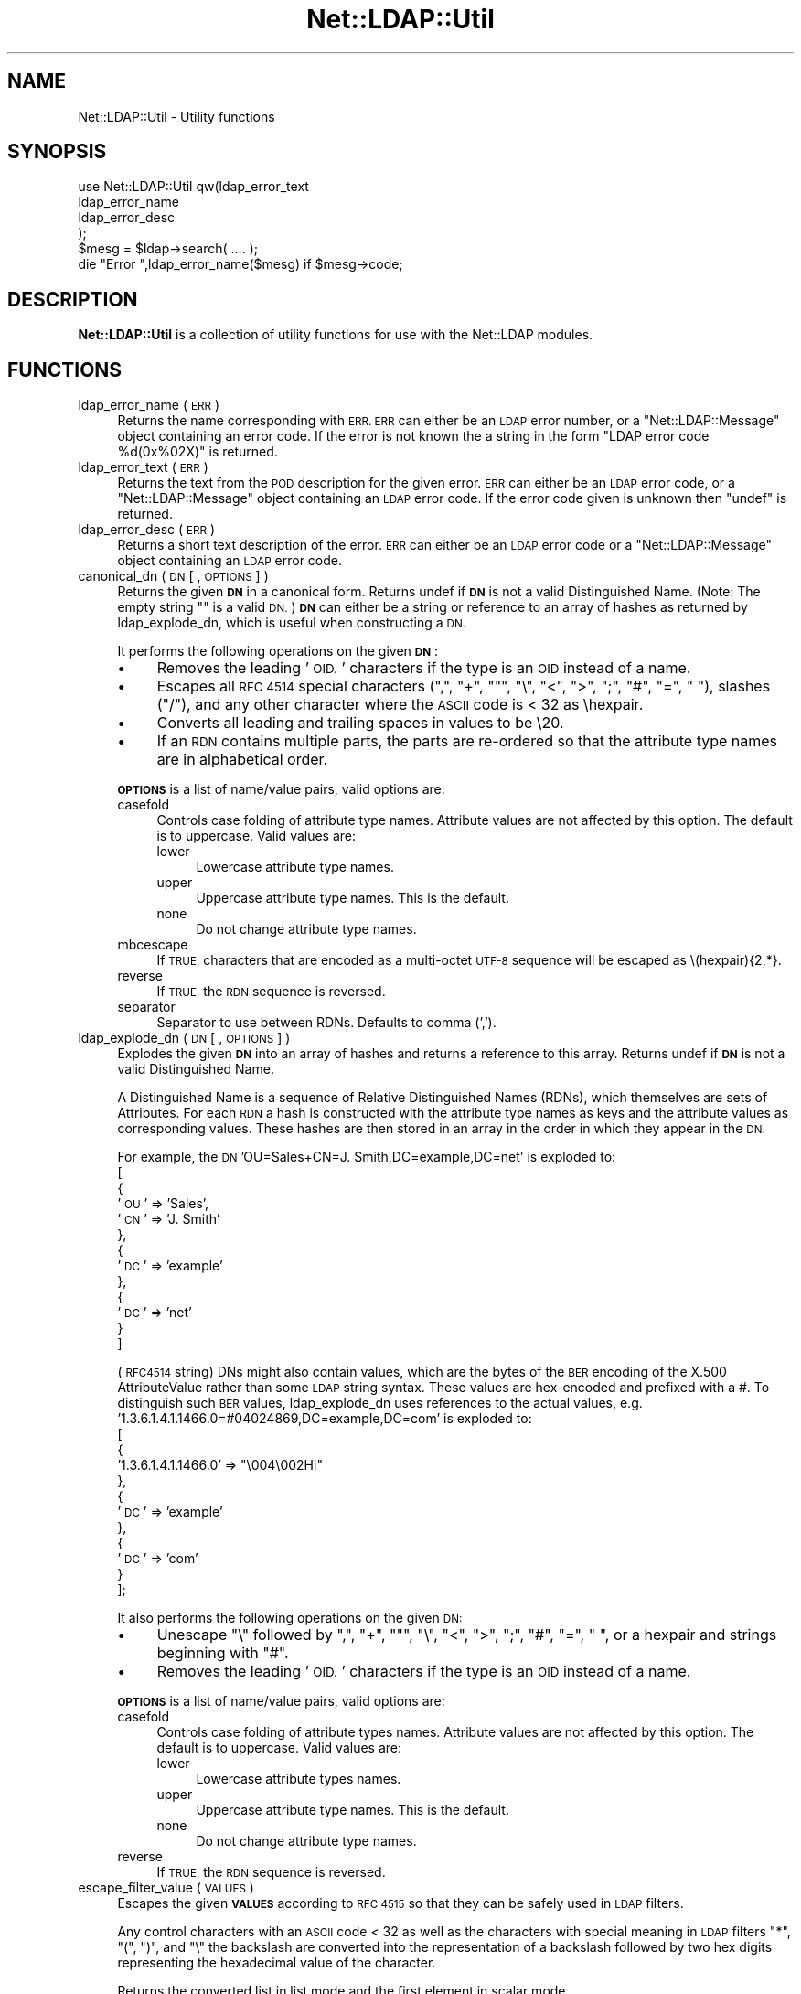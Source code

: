 .\" Automatically generated by Pod::Man 4.10 (Pod::Simple 3.35)
.\"
.\" Standard preamble:
.\" ========================================================================
.de Sp \" Vertical space (when we can't use .PP)
.if t .sp .5v
.if n .sp
..
.de Vb \" Begin verbatim text
.ft CW
.nf
.ne \\$1
..
.de Ve \" End verbatim text
.ft R
.fi
..
.\" Set up some character translations and predefined strings.  \*(-- will
.\" give an unbreakable dash, \*(PI will give pi, \*(L" will give a left
.\" double quote, and \*(R" will give a right double quote.  \*(C+ will
.\" give a nicer C++.  Capital omega is used to do unbreakable dashes and
.\" therefore won't be available.  \*(C` and \*(C' expand to `' in nroff,
.\" nothing in troff, for use with C<>.
.tr \(*W-
.ds C+ C\v'-.1v'\h'-1p'\s-2+\h'-1p'+\s0\v'.1v'\h'-1p'
.ie n \{\
.    ds -- \(*W-
.    ds PI pi
.    if (\n(.H=4u)&(1m=24u) .ds -- \(*W\h'-12u'\(*W\h'-12u'-\" diablo 10 pitch
.    if (\n(.H=4u)&(1m=20u) .ds -- \(*W\h'-12u'\(*W\h'-8u'-\"  diablo 12 pitch
.    ds L" ""
.    ds R" ""
.    ds C` ""
.    ds C' ""
'br\}
.el\{\
.    ds -- \|\(em\|
.    ds PI \(*p
.    ds L" ``
.    ds R" ''
.    ds C`
.    ds C'
'br\}
.\"
.\" Escape single quotes in literal strings from groff's Unicode transform.
.ie \n(.g .ds Aq \(aq
.el       .ds Aq '
.\"
.\" If the F register is >0, we'll generate index entries on stderr for
.\" titles (.TH), headers (.SH), subsections (.SS), items (.Ip), and index
.\" entries marked with X<> in POD.  Of course, you'll have to process the
.\" output yourself in some meaningful fashion.
.\"
.\" Avoid warning from groff about undefined register 'F'.
.de IX
..
.nr rF 0
.if \n(.g .if rF .nr rF 1
.if (\n(rF:(\n(.g==0)) \{\
.    if \nF \{\
.        de IX
.        tm Index:\\$1\t\\n%\t"\\$2"
..
.        if !\nF==2 \{\
.            nr % 0
.            nr F 2
.        \}
.    \}
.\}
.rr rF
.\" ========================================================================
.\"
.IX Title "Net::LDAP::Util 3"
.TH Net::LDAP::Util 3 "2019-04-16" "perl v5.28.2" "User Contributed Perl Documentation"
.\" For nroff, turn off justification.  Always turn off hyphenation; it makes
.\" way too many mistakes in technical documents.
.if n .ad l
.nh
.SH "NAME"
Net::LDAP::Util \- Utility functions
.SH "SYNOPSIS"
.IX Header "SYNOPSIS"
.Vb 4
\&  use Net::LDAP::Util qw(ldap_error_text
\&                         ldap_error_name
\&                         ldap_error_desc
\&                        );
\&
\&  $mesg = $ldap\->search( .... );
\&
\&  die "Error ",ldap_error_name($mesg)  if $mesg\->code;
.Ve
.SH "DESCRIPTION"
.IX Header "DESCRIPTION"
\&\fBNet::LDAP::Util\fR is a collection of utility functions for use with
the Net::LDAP modules.
.SH "FUNCTIONS"
.IX Header "FUNCTIONS"
.IP "ldap_error_name ( \s-1ERR\s0 )" 4
.IX Item "ldap_error_name ( ERR )"
Returns the name corresponding with \s-1ERR. ERR\s0 can either be an \s-1LDAP\s0
error number, or a \f(CW\*(C`Net::LDAP::Message\*(C'\fR object containing an error
code. If the error is not known the a string in the form \f(CW"LDAP error
code %d(0x%02X)"\fR is returned.
.IP "ldap_error_text ( \s-1ERR\s0 )" 4
.IX Item "ldap_error_text ( ERR )"
Returns the text from the \s-1POD\s0 description for the given error. \s-1ERR\s0 can
either be an \s-1LDAP\s0 error code, or a \f(CW\*(C`Net::LDAP::Message\*(C'\fR object
containing an \s-1LDAP\s0 error code. If the error code given is unknown then
\&\f(CW\*(C`undef\*(C'\fR is returned.
.IP "ldap_error_desc ( \s-1ERR\s0 )" 4
.IX Item "ldap_error_desc ( ERR )"
Returns a short text description of the error. \s-1ERR\s0 can either be an
\&\s-1LDAP\s0 error code or a \f(CW\*(C`Net::LDAP::Message\*(C'\fR object containing an \s-1LDAP\s0
error code.
.IP "canonical_dn ( \s-1DN\s0 [ , \s-1OPTIONS\s0 ] )" 4
.IX Item "canonical_dn ( DN [ , OPTIONS ] )"
Returns the given \fB\s-1DN\s0\fR in a canonical form. Returns undef if \fB\s-1DN\s0\fR is
not a valid Distinguished Name. (Note: The empty string "" is a valid \s-1DN.\s0)
\&\fB\s-1DN\s0\fR can either be a string or reference to an array of hashes as returned by
ldap_explode_dn, which is useful when constructing a \s-1DN.\s0
.Sp
It performs the following operations on the given \fB\s-1DN\s0\fR:
.RS 4
.IP "\(bu" 4
Removes the leading '\s-1OID.\s0' characters if the type is an \s-1OID\s0 instead
of a name.
.IP "\(bu" 4
Escapes all \s-1RFC 4514\s0 special characters (\*(L",\*(R", \*(L"+\*(R", ""\*(L", \*(R"\e\*(L", \*(R"<\*(L",
\&\*(R">\*(L", \*(R";\*(L", \*(R"#\*(L", \*(R"=\*(L", \*(R" \*(L"), slashes (\*(R"/"), and any other character
where the \s-1ASCII\s0 code is < 32 as \ehexpair.
.IP "\(bu" 4
Converts all leading and trailing spaces in values to be \e20.
.IP "\(bu" 4
If an \s-1RDN\s0 contains multiple parts, the parts are re-ordered so that
the attribute type names are in alphabetical order.
.RE
.RS 4
.Sp
\&\fB\s-1OPTIONS\s0\fR is a list of name/value pairs, valid options are:
.IP "casefold" 4
.IX Item "casefold"
Controls case folding of attribute type names. Attribute values are not
affected by this option. The default is to uppercase. Valid values are:
.RS 4
.IP "lower" 4
.IX Item "lower"
Lowercase attribute type names.
.IP "upper" 4
.IX Item "upper"
Uppercase attribute type names. This is the default.
.IP "none" 4
.IX Item "none"
Do not change attribute type names.
.RE
.RS 4
.RE
.IP "mbcescape" 4
.IX Item "mbcescape"
If \s-1TRUE,\s0 characters that are encoded as a multi-octet \s-1UTF\-8\s0 sequence
will be escaped as \e(hexpair){2,*}.
.IP "reverse" 4
.IX Item "reverse"
If \s-1TRUE,\s0 the \s-1RDN\s0 sequence is reversed.
.IP "separator" 4
.IX Item "separator"
Separator to use between RDNs. Defaults to comma (',').
.RE
.RS 4
.RE
.IP "ldap_explode_dn ( \s-1DN\s0 [ , \s-1OPTIONS\s0 ] )" 4
.IX Item "ldap_explode_dn ( DN [ , OPTIONS ] )"
Explodes the given \fB\s-1DN\s0\fR into an array of hashes and returns a reference to this
array. Returns undef if \fB\s-1DN\s0\fR is not a valid Distinguished Name.
.Sp
A Distinguished Name is a sequence of Relative Distinguished Names (RDNs), which
themselves are sets of Attributes. For each \s-1RDN\s0 a hash is constructed with the
attribute type names as keys and the attribute values as corresponding values.
These hashes are then stored in an array in the order in which they appear
in the \s-1DN.\s0
.Sp
For example, the \s-1DN\s0 'OU=Sales+CN=J. Smith,DC=example,DC=net' is exploded to:
 [
   {
     '\s-1OU\s0' => 'Sales',
     '\s-1CN\s0' => 'J. Smith'
   },
   {
     '\s-1DC\s0' => 'example'
   },
   {
     '\s-1DC\s0' => 'net'
   }
 ]
.Sp
(\s-1RFC4514\s0 string) DNs might also contain values, which are the bytes of the
\&\s-1BER\s0 encoding of the X.500 AttributeValue rather than some \s-1LDAP\s0 string syntax.
These values are hex-encoded and prefixed with a #. To distinguish such \s-1BER\s0
values, ldap_explode_dn uses references to the actual values,
e.g. '1.3.6.1.4.1.1466.0=#04024869,DC=example,DC=com' is exploded to:
 [
   {
     '1.3.6.1.4.1.1466.0' => \*(L"\e004\e002Hi\*(R"
   },
   {
     '\s-1DC\s0' => 'example'
   },
   {
     '\s-1DC\s0' => 'com'
   }
 ];
.Sp
It also performs the following operations on the given \s-1DN:\s0
.RS 4
.IP "\(bu" 4
Unescape \*(L"\e\*(R" followed by \*(L",\*(R", \*(L"+\*(R", ""\*(L", \*(R"\e\*(L", \*(R"<\*(L", \*(R">\*(L", \*(R";\*(L",
\&\*(R"#\*(L", \*(R"=\*(L", \*(R" \*(L", or a hexpair and strings beginning with \*(R"#".
.IP "\(bu" 4
Removes the leading '\s-1OID.\s0' characters if the type is an \s-1OID\s0 instead
of a name.
.RE
.RS 4
.Sp
\&\fB\s-1OPTIONS\s0\fR is a list of name/value pairs, valid options are:
.IP "casefold" 4
.IX Item "casefold"
Controls case folding of attribute types names. Attribute values are not
affected by this option. The default is to uppercase. Valid values are:
.RS 4
.IP "lower" 4
.IX Item "lower"
Lowercase attribute types names.
.IP "upper" 4
.IX Item "upper"
Uppercase attribute type names. This is the default.
.IP "none" 4
.IX Item "none"
Do not change attribute type names.
.RE
.RS 4
.RE
.IP "reverse" 4
.IX Item "reverse"
If \s-1TRUE,\s0 the \s-1RDN\s0 sequence is reversed.
.RE
.RS 4
.RE
.IP "escape_filter_value ( \s-1VALUES\s0 )" 4
.IX Item "escape_filter_value ( VALUES )"
Escapes the given \fB\s-1VALUES\s0\fR according to \s-1RFC 4515\s0 so that they
can be safely used in \s-1LDAP\s0 filters.
.Sp
Any control characters with an \s-1ASCII\s0 code < 32 as well as the
characters with special meaning in \s-1LDAP\s0 filters \*(L"*\*(R", \*(L"(\*(R", \*(L")\*(R",
and \*(L"\e\*(R" the backslash are converted into the representation
of a backslash followed by two hex digits representing the
hexadecimal value of the character.
.Sp
Returns the converted list in list mode and the first element
in scalar mode.
.IP "unescape_filter_value ( \s-1VALUES\s0 )" 4
.IX Item "unescape_filter_value ( VALUES )"
Undoes the conversion done by \fB\fBescape_filter_value()\fB\fR.
.Sp
Converts any sequences of a backslash followed by two hex digits
into the corresponding character.
.Sp
Returns the converted list in list mode and the first element
in scalar mode.
.IP "escape_dn_value ( \s-1VALUES\s0 )" 4
.IX Item "escape_dn_value ( VALUES )"
Escapes the given \fB\s-1VALUES\s0\fR according to \s-1RFC 4514\s0 so that they
can be safely used in \s-1LDAP\s0 DNs.
.Sp
The characters \*(L",\*(R", \*(L"+\*(R", ""\*(L", \*(R"\e\*(L", \*(R"<\*(L", \*(R">\*(L", \*(R";\*(L", \*(R"#\*(L", \*(R"=" with
a special meaning in section 2.4 of \s-1RFC 4514\s0 are preceded by a backslash.
Control characters with an \s-1ASCII\s0 code < 32 are represented
as \ehexpair.
Finally all leading and trailing spaces are converted to
sequences of \e20.
.Sp
Returns the converted list in list mode and the first element
in scalar mode.
.IP "unescape_dn_value ( \s-1VALUES\s0 )" 4
.IX Item "unescape_dn_value ( VALUES )"
Undoes the conversion done by \fB\fBescape_dn_value()\fB\fR.
.Sp
Any escape sequence starting with a backslash \- hexpair or
special character \- will be transformed back to the
corresponding character.
.Sp
Returns the converted list in list mode and the first element
in scalar mode.
.IP "ldap_url_parse ( LDAP-URL [, \s-1OPTIONS\s0 ] )" 4
.IX Item "ldap_url_parse ( LDAP-URL [, OPTIONS ] )"
Parse an \fBLDAP-URL\fR conforming to \s-1RFC 4516\s0 into a hash containing its elements.
.Sp
For easy cooperation with \s-1LDAP\s0 queries, the hash keys for the elements
used in \s-1LDAP\s0 search operations are named after the parameters to
\&\*(L"search\*(R" in Net::LDAP.
.Sp
In extension to \s-1RFC 4516,\s0 the socket path for URLs with the scheme \f(CW\*(C`ldapi\*(C'\fR
will be stored in the hash key named \f(CW\*(C`path\*(C'\fR.
.Sp
If any element is omitted, the result depends on the setting of the option
\&\f(CW\*(C`defaults\*(C'\fR.
.Sp
\&\fB\s-1OPTIONS\s0\fR is a list of key/value pairs with the following keys recognized:
.RS 4
.IP "defaults" 4
.IX Item "defaults"
A Boolean option that determines whether default values according to \s-1RFC 4516\s0
shall be returned for missing \s-1URL\s0 elements.
.Sp
If set to \s-1TRUE,\s0 default values are returned, with \f(CW\*(C`ldap_url_parse\*(C'\fR
using the following defaults in extension to \s-1RFC 4516.\s0
.RS 4
.IP "\(bu" 4
The default port for \f(CW\*(C`ldaps\*(C'\fR URLs is \f(CW636\fR.
.IP "\(bu" 4
The default path for \f(CW\*(C`ldapi\*(C'\fR URLs is the contents of the environment variable
\&\f(CW\*(C`LDAPI_SOCK\*(C'\fR. If that is not defined or empty, then \f(CW\*(C`/var/run/ldapi\*(C'\fR is used.
.Sp
This is consistent with the behaviour of \*(L"new\*(R" in Net::LDAP.
.IP "\(bu" 4
The default \f(CW\*(C`host\*(C'\fR name for \f(CW\*(C`ldap\*(C'\fR and \f(CW\*(C`ldaps\*(C'\fR URLs is \f(CW\*(C`localhost\*(C'\fR.
.RE
.RS 4
.Sp
When set to \s-1FALSE,\s0 no default values are used.
.Sp
This leaves all keys in the resulting hash undefined where the corresponding
\&\s-1URL\s0 element is empty.
.Sp
To distinguish between an empty base \s-1DN\s0 and an undefined base \s-1DN,\s0
\&\f(CW\*(C`ldap_url_parse\*(C'\fR uses the slash between the host:port resp. path
part of the \s-1URL\s0 and the base \s-1DN\s0 part of the \s-1URL.\s0
With the slash present, the hash key \f(CW\*(C`base\*(C'\fR is set to the empty string,
without it, it is left undefined.
.Sp
Leaving away the \f(CW\*(C`defaults\*(C'\fR option entirely is equivalent to setting it to \s-1TRUE.\s0
.RE
.RE
.RS 4
.Sp
Returns the hash in list mode, or the reference to the hash in scalar mode.
.RE
.IP "generalizedTime_to_time ( \s-1GENERALIZEDTIME\s0 )" 4
.IX Item "generalizedTime_to_time ( GENERALIZEDTIME )"
Convert the generalizedTime string \fB\s-1GENERALIZEDTIME\s0\fR, which is expected
to match the template \f(CW\*(C`YYYYmmddHH[MM[SS]][(./,)d...](Z|(+/\-)HH[MM])\*(C'\fR
to a floating point number compatible with \s-1UNIX\s0 time
(i.e. the integral part of the number is a \s-1UNIX\s0 time).
.Sp
Returns an extended \s-1UNIX\s0 time or \f(CW\*(C`undef\*(C'\fR on error.
.Sp
Times in years smaller than 1000 will lead to \f(CW\*(C`undef\*(C'\fR being returned.
This restriction is a direct effect of the year value interpretation rules
in Time::Local.
.Sp
\&\fBNote:\fR this function depends on Perl's implementation of time and Time::Local.
See \*(L"Limits of time_t\*(R" in Time::Local, \*(L"Negative Epoch Values\*(R" in Time::Local, and
\&\*(L"gmtime\*(R" in perlport for restrictions in older versions of Perl.
.IP "time_to_generalizedTime ( \s-1TIME\s0 [, \s-1OPTIONS\s0 ] )" 4
.IX Item "time_to_generalizedTime ( TIME [, OPTIONS ] )"
Convert the \s-1UNIX\s0 time \fB\s-1TIME\s0\fR to a generalizedTime string.
.Sp
In extension to \s-1UNIX\s0 times, \fB\s-1TIME\s0\fR may be a floating point number,
the decimal part will be used for the resulting generalizedTime.
.Sp
\&\fB\s-1OPTIONS\s0\fR is a list of key/value pairs. The following keys are recognized:
.RS 4
.IP "\s-1AD\s0" 4
.IX Item "AD"
Take care of an ActiveDirectory peculiarity to always require decimals.
.RE
.RS 4
.Sp
Returns the generalizedTime string, or \f(CW\*(C`undef\*(C'\fR on error.
.Sp
Times before \s-1BC\s0 or after year 9999 result in \f(CW\*(C`undef\*(C'\fR
as they cannot be represented in the generalizedTime format.
.Sp
\&\fBNote:\fR this function depends on Perl's implementation of gmtime.
See \*(L"Limits of time_t\*(R" in Time::Local, \*(L"Negative Epoch Values\*(R" in Time::Local, and
\&\*(L"gmtime\*(R" in perlport for restrictions in older versions of Perl.
.RE
.SH "AUTHOR"
.IX Header "AUTHOR"
Graham Barr <gbarr@pobox.com>
.SH "COPYRIGHT"
.IX Header "COPYRIGHT"
Copyright (c) 1999\-2004 Graham Barr. All rights reserved. This program is
free software; you can redistribute it and/or modify it under the same
terms as Perl itself.
.PP
ldap_explode_dn and canonical_dn also
.PP
(c) 2002 Norbert Klasen, norbert.klasen@daasi.de, All Rights Reserved.
